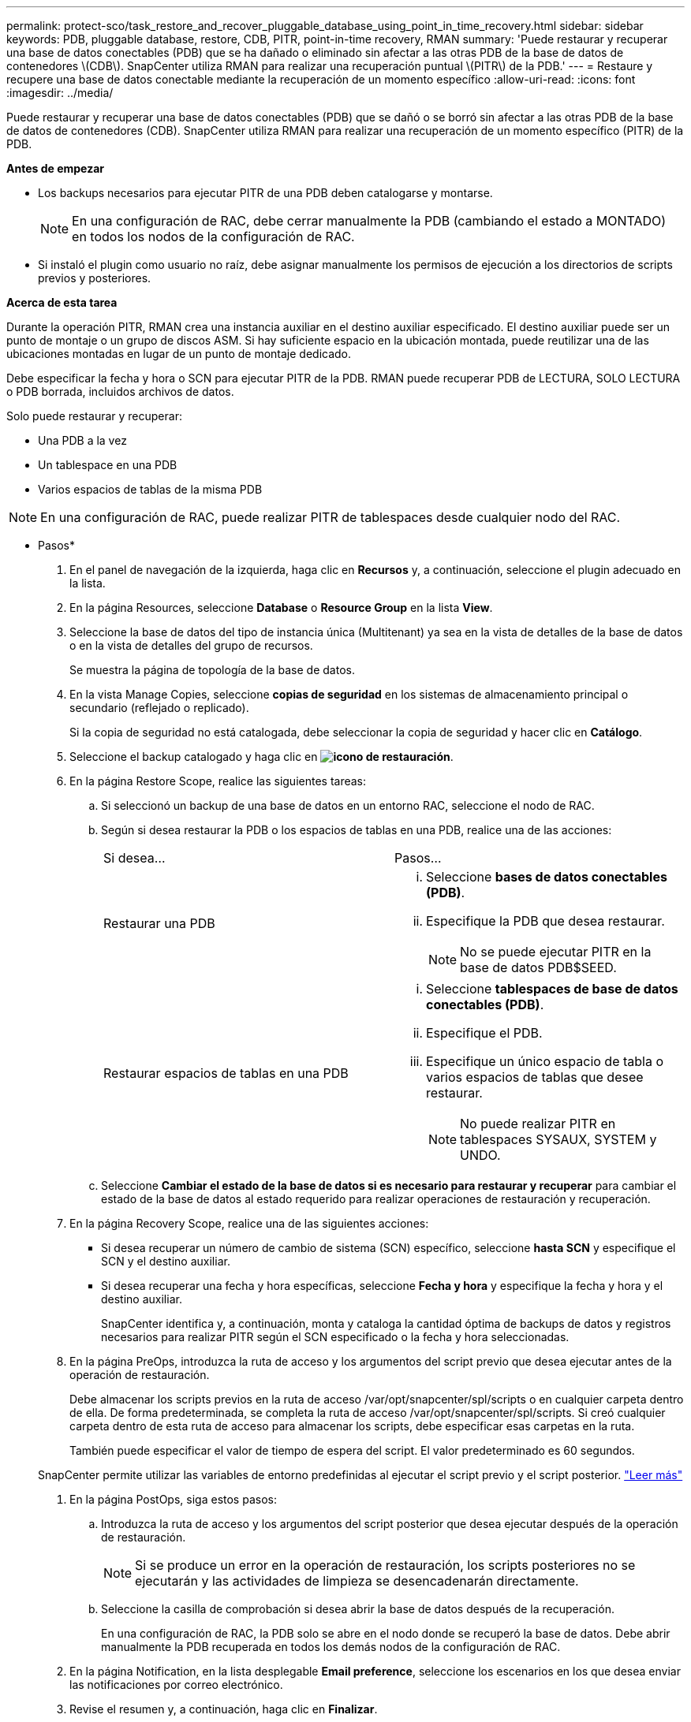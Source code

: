 ---
permalink: protect-sco/task_restore_and_recover_pluggable_database_using_point_in_time_recovery.html 
sidebar: sidebar 
keywords: PDB, pluggable database, restore, CDB, PITR, point-in-time recovery, RMAN 
summary: 'Puede restaurar y recuperar una base de datos conectables (PDB) que se ha dañado o eliminado sin afectar a las otras PDB de la base de datos de contenedores \(CDB\). SnapCenter utiliza RMAN para realizar una recuperación puntual \(PITR\) de la PDB.' 
---
= Restaure y recupere una base de datos conectable mediante la recuperación de un momento específico
:allow-uri-read: 
:icons: font
:imagesdir: ../media/


[role="lead"]
Puede restaurar y recuperar una base de datos conectables (PDB) que se dañó o se borró sin afectar a las otras PDB de la base de datos de contenedores (CDB). SnapCenter utiliza RMAN para realizar una recuperación de un momento específico (PITR) de la PDB.

*Antes de empezar*

* Los backups necesarios para ejecutar PITR de una PDB deben catalogarse y montarse.
+

NOTE: En una configuración de RAC, debe cerrar manualmente la PDB (cambiando el estado a MONTADO) en todos los nodos de la configuración de RAC.

* Si instaló el plugin como usuario no raíz, debe asignar manualmente los permisos de ejecución a los directorios de scripts previos y posteriores.


*Acerca de esta tarea*

Durante la operación PITR, RMAN crea una instancia auxiliar en el destino auxiliar especificado. El destino auxiliar puede ser un punto de montaje o un grupo de discos ASM. Si hay suficiente espacio en la ubicación montada, puede reutilizar una de las ubicaciones montadas en lugar de un punto de montaje dedicado.

Debe especificar la fecha y hora o SCN para ejecutar PITR de la PDB. RMAN puede recuperar PDB de LECTURA, SOLO LECTURA o PDB borrada, incluidos archivos de datos.

Solo puede restaurar y recuperar:

* Una PDB a la vez
* Un tablespace en una PDB
* Varios espacios de tablas de la misma PDB



NOTE: En una configuración de RAC, puede realizar PITR de tablespaces desde cualquier nodo del RAC.

* Pasos*

. En el panel de navegación de la izquierda, haga clic en *Recursos* y, a continuación, seleccione el plugin adecuado en la lista.
. En la página Resources, seleccione *Database* o *Resource Group* en la lista *View*.
. Seleccione la base de datos del tipo de instancia única (Multitenant) ya sea en la vista de detalles de la base de datos o en la vista de detalles del grupo de recursos.
+
Se muestra la página de topología de la base de datos.

. En la vista Manage Copies, seleccione *copias de seguridad* en los sistemas de almacenamiento principal o secundario (reflejado o replicado).
+
Si la copia de seguridad no está catalogada, debe seleccionar la copia de seguridad y hacer clic en *Catálogo*.

. Seleccione el backup catalogado y haga clic en *image:../media/restore_icon.gif["icono de restauración"]*.
. En la página Restore Scope, realice las siguientes tareas:
+
.. Si seleccionó un backup de una base de datos en un entorno RAC, seleccione el nodo de RAC.
.. Según si desea restaurar la PDB o los espacios de tablas en una PDB, realice una de las acciones:
+
|===


| Si desea... | Pasos... 


 a| 
Restaurar una PDB
 a| 
... Seleccione *bases de datos conectables (PDB)*.
... Especifique la PDB que desea restaurar.
+

NOTE: No se puede ejecutar PITR en la base de datos PDB$SEED.





 a| 
Restaurar espacios de tablas en una PDB
 a| 
... Seleccione *tablespaces de base de datos conectables (PDB)*.
... Especifique el PDB.
... Especifique un único espacio de tabla o varios espacios de tablas que desee restaurar.
+

NOTE: No puede realizar PITR en tablespaces SYSAUX, SYSTEM y UNDO.



|===
.. Seleccione *Cambiar el estado de la base de datos si es necesario para restaurar y recuperar* para cambiar el estado de la base de datos al estado requerido para realizar operaciones de restauración y recuperación.


. En la página Recovery Scope, realice una de las siguientes acciones:
+
** Si desea recuperar un número de cambio de sistema (SCN) específico, seleccione *hasta SCN* y especifique el SCN y el destino auxiliar.
** Si desea recuperar una fecha y hora específicas, seleccione *Fecha y hora* y especifique la fecha y hora y el destino auxiliar.
+
SnapCenter identifica y, a continuación, monta y cataloga la cantidad óptima de backups de datos y registros necesarios para realizar PITR según el SCN especificado o la fecha y hora seleccionadas.



. En la página PreOps, introduzca la ruta de acceso y los argumentos del script previo que desea ejecutar antes de la operación de restauración.
+
Debe almacenar los scripts previos en la ruta de acceso /var/opt/snapcenter/spl/scripts o en cualquier carpeta dentro de ella. De forma predeterminada, se completa la ruta de acceso /var/opt/snapcenter/spl/scripts. Si creó cualquier carpeta dentro de esta ruta de acceso para almacenar los scripts, debe especificar esas carpetas en la ruta.

+
También puede especificar el valor de tiempo de espera del script. El valor predeterminado es 60 segundos.

+
SnapCenter permite utilizar las variables de entorno predefinidas al ejecutar el script previo y el script posterior. link:../protect-sco/predefined-environment-variables-prescript-postscript-restore.html["Leer más"^]

. En la página PostOps, siga estos pasos:
+
.. Introduzca la ruta de acceso y los argumentos del script posterior que desea ejecutar después de la operación de restauración.
+

NOTE: Si se produce un error en la operación de restauración, los scripts posteriores no se ejecutarán y las actividades de limpieza se desencadenarán directamente.

.. Seleccione la casilla de comprobación si desea abrir la base de datos después de la recuperación.
+
En una configuración de RAC, la PDB solo se abre en el nodo donde se recuperó la base de datos. Debe abrir manualmente la PDB recuperada en todos los demás nodos de la configuración de RAC.



. En la página Notification, en la lista desplegable *Email preference*, seleccione los escenarios en los que desea enviar las notificaciones por correo electrónico.
. Revise el resumen y, a continuación, haga clic en *Finalizar*.
. Supervise el progreso de la operación haciendo clic en *Monitor* > *Jobs*.

